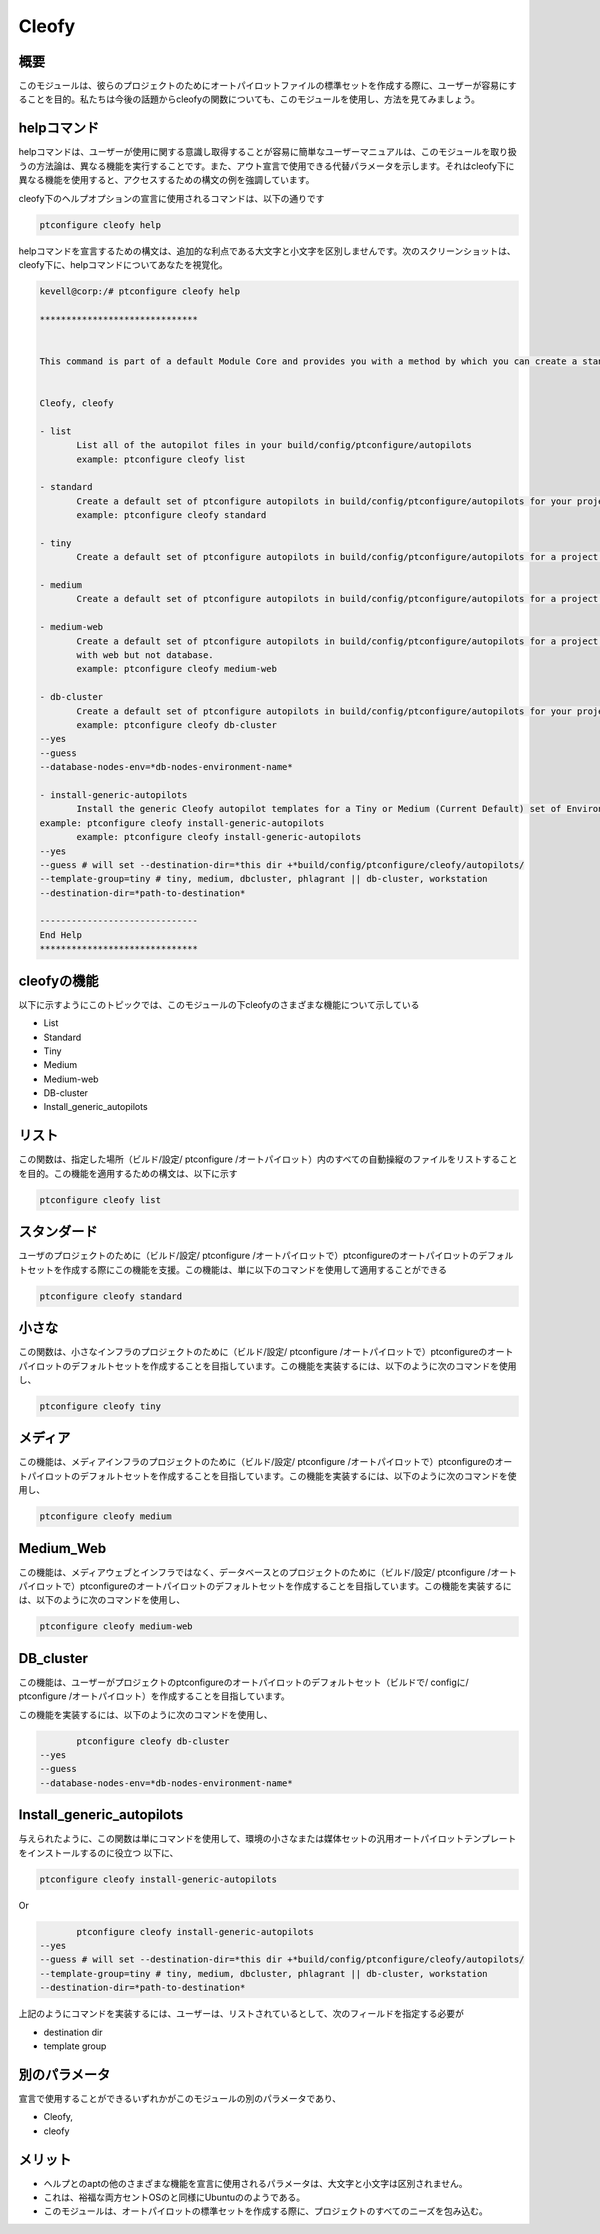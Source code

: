 =======
Cleofy
=======

概要
-----------

このモジュールは、彼らのプロジェクトのためにオートパイロットファイルの標準セットを作成する際に、ユーザーが容易にすることを目的。私たちは今後の話題からcleofyの関数についても、このモジュールを使用し、方法を見てみましょう。

helpコマンド
--------------------

helpコマンドは、ユーザーが使用に関する意識し取得することが容易に簡単なユーザーマニュアルは、このモジュールを取り扱うの方法論は、異なる機能を実行することです。また、アウト宣言で使用できる代替パラメータを示します。それはcleofy下に異なる機能を使用すると、アクセスするための構文の例を強調しています。

cleofy下のヘルプオプションの宣言に使用されるコマンドは、以下の通りです

.. code-block:: bash

	ptconfigure cleofy help

helpコマンドを宣言するための構文は、追加的な利点である大文字と小文字を区別しませんです。次のスクリーンショットは、cleofy下に、helpコマンドについてあなたを視覚化。

.. code-block:: bash


 kevell@corp:/# ptconfigure cleofy help

 ******************************


 This command is part of a default Module Core and provides you with a method by which you can create a standard set of Autopilot files for your project from the command line.  


 Cleofy, cleofy  

 - list        
 	List all of the autopilot files in your build/config/ptconfigure/autopilots        
	example: ptconfigure cleofy list        

 - standard        
	Create a default set of ptconfigure autopilots in build/config/ptconfigure/autopilots for your project.        
	example: ptconfigure cleofy standard        

 - tiny        
	Create a default set of ptconfigure autopilots in build/config/ptconfigure/autopilots for a project with a "tiny" style infrastructure.        	example: ptconfigure cleofy tiny        

 - medium        
	Create a default set of ptconfigure autopilots in build/config/ptconfigure/autopilots for a project with a "medium" style infrastructure.        	example: ptconfigure cleofy medium        

 - medium-web        
	Create a default set of ptconfigure autopilots in build/config/ptconfigure/autopilots for a project with a "medium" style infrastructure,
        with web but not database.        
 	example: ptconfigure cleofy medium-web        

 - db-cluster        
	Create a default set of ptconfigure autopilots in build/config/ptconfigure/autopilots for your project.        
 	example: ptconfigure cleofy db-cluster        
 --yes                    
 --guess                    
 --database-nodes-env=*db-nodes-environment-name*                    

 - install-generic-autopilots        
	Install the generic Cleofy autopilot templates for a Tiny or Medium (Current Default) set of Environments        
 example: ptconfigure cleofy install-generic-autopilots        
	example: ptconfigure cleofy install-generic-autopilots        
 --yes                    
 --guess # will set --destination-dir=*this dir +*build/config/ptconfigure/cleofy/autopilots/                    
 --template-group=tiny # tiny, medium, dbcluster, phlagrant || db-cluster, workstation                    
 --destination-dir=*path-to-destination*                    

 ------------------------------
 End Help
 ******************************



cleofyの機能
------------------------

以下に示すようにこのトピックでは、このモジュールの下cleofyのさまざまな機能について示している

* List
* Standard
* Tiny
* Medium
* Medium-web
* DB-cluster
* Install_generic_autopilots

リスト
-----------

この関数は、指定した場所（ビルド/設定/ ptconfigure /オートパイロット）内のすべての自動操縦のファイルをリストすることを目的。この機能を適用するための構文は、以下に示す

.. code-block:: bash

	ptconfigure cleofy list

スタンダード
---------------------

ユーザのプロジェクトのために（ビルド/設定/ ptconfigure /オートパイロットで）ptconfigureのオートパイロットのデフォルトセットを作成する際にこの機能を支援。この機能は、単に以下のコマンドを使用して適用することができる

.. code-block:: bash

	ptconfigure cleofy standard

小さな
----------

この関数は、小さなインフラのプロジェクトのために（ビルド/設定/ ptconfigure /オートパイロットで）ptconfigureのオートパイロットのデフォルトセットを作成することを目指しています。この機能を実装するには、以下のように次のコマンドを使用し、

.. code-block:: bash

	ptconfigure cleofy tiny

メディア
-----------

この機能は、メディアインフラのプロジェクトのために（ビルド/設定/ ptconfigure /オートパイロットで）ptconfigureのオートパイロットのデフォルトセットを作成することを目指しています。この機能を実装するには、以下のように次のコマンドを使用し、

.. code-block:: bash

	ptconfigure cleofy medium

Medium_Web
-------------------

この機能は、メディアウェブとインフラではなく、データベースとのプロジェクトのために（ビルド/設定/ ptconfigure /オートパイロットで）ptconfigureのオートパイロットのデフォルトセットを作成することを目指しています。この機能を実装するには、以下のように次のコマンドを使用し、

.. code-block:: bash

	ptconfigure cleofy medium-web

DB_cluster
---------------

この機能は、ユーザーがプロジェクトのptconfigureのオートパイロットのデフォルトセット（ビルドで/ configに/ ptconfigure /オートパイロット）を作成することを目指しています。

この機能を実装するには、以下のように次のコマンドを使用し、

.. code-block:: bash

	ptconfigure cleofy db-cluster        
 --yes                    
 --guess                    
 --database-nodes-env=*db-nodes-environment-name*                    

Install_generic_autopilots
--------------------------------

与えられたように、この関数は単にコマンドを使用して、環境の小さなまたは媒体セットの汎用オートパイロットテンプレートをインストールするのに役立つ
以下に、

.. code-block:: bash
	
	ptconfigure cleofy install-generic-autopilots        
Or  

.. code-block:: bash

	ptconfigure cleofy install-generic-autopilots
 --yes                    
 --guess # will set --destination-dir=*this dir +*build/config/ptconfigure/cleofy/autopilots/                    
 --template-group=tiny # tiny, medium, dbcluster, phlagrant || db-cluster, workstation                    
 --destination-dir=*path-to-destination*                    

上記のようにコマンドを実装するには、ユーザーは、リストされているとして、次のフィールドを指定する必要が

* destination dir
* template group

別のパラメータ
-----------------------------

宣言で使用することができるいずれかがこのモジュールの別のパラメータであり、

* Cleofy, 
* cleofy

メリット
-------------

* ヘルプとのaptの他のさまざまな機能を宣言に使用されるパラメータは、大文字と小文字は区別されません。
* これは、裕福な両方セントOSのと同様にUbuntuののようである。
* このモジュールは、オートパイロットの標準セットを作成する際に、プロジェクトのすべてのニーズを包み込む。
